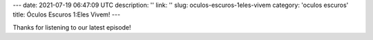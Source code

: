 ---
date: 2021-07-19 06:47:09 UTC
description: ''
link: ''
slug: oculos-escuros-1eles-vivem
category: 'oculos escuros'
title: Óculos Escuros 1:Eles Vivem!
---

.. image:: /images/postcast-logo.png
   :width: 20em
   :alt: displaying the episode art in the HTML view of the post
   :align: right

Thanks for listening to our latest episode!
